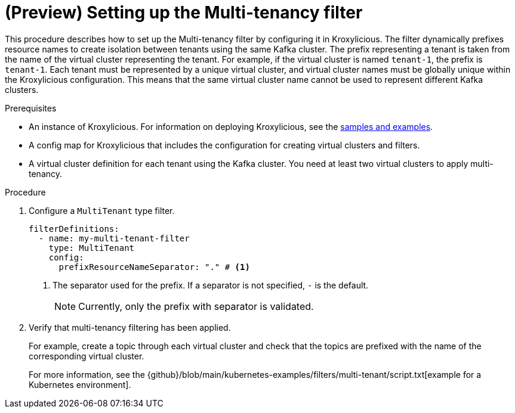// file included in the following:
//
// assembly-multi-tenancy-filter.adoc

[id='proc-multi-tenancy-{context}']
= (Preview) Setting up the Multi-tenancy filter

[role="_abstract"]
This procedure describes how to set up the Multi-tenancy filter by configuring it in Kroxylicious.
The filter dynamically prefixes resource names to create isolation between tenants using the same Kafka cluster.
The prefix representing a tenant is taken from the name of the virtual cluster representing the tenant. 
For example, if the virtual cluster is named `tenant-1`, the prefix is `tenant-1`.
Each tenant must be represented by a unique virtual cluster, and virtual cluster names must be globally unique within the Kroxylicious configuration. 
This means that the same virtual cluster name cannot be used to represent different Kafka clusters.

.Prerequisites

* An instance of Kroxylicious. 
For information on deploying Kroxylicious, see the link:{github}[samples and examples^].
* A config map for Kroxylicious that includes the configuration for creating virtual clusters and filters. 
* A virtual cluster definition for each tenant using the Kafka cluster. 
You need at least two virtual clusters to apply multi-tenancy.

.Procedure

. Configure a `MultiTenant` type filter.
+
[source, yaml]
----
filterDefinitions:
  - name: my-multi-tenant-filter
    type: MultiTenant
    config:
      prefixResourceNameSeparator: "." # <1>
----
<1> The separator used for the prefix. 
If a separator is not specified, `-` is the default.
+
NOTE: Currently, only the prefix with separator is validated.

. Verify that multi-tenancy filtering has been applied.
+
For example, create a topic through each virtual cluster and check that the topics are prefixed with the name of the corresponding virtual cluster.  
+
For more information, see the {github}/blob/main/kubernetes-examples/filters/multi-tenant/script.txt[example for a Kubernetes environment].